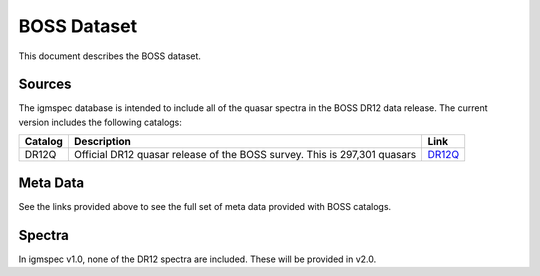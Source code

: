 .. highlight:: rest

************
BOSS Dataset
************

This document describes the BOSS dataset.

Sources
=======

The igmspec database is intended to include all of the
quasar spectra in the BOSS DR12 data release.  The current
version includes the following catalogs:

==========  =============================================== ===========
Catalog     Description                                     Link
==========  =============================================== ===========
DR12Q       Official DR12 quasar release of the             `DR12Q <http://data.sdss3.org/datamodel/files/BOSS_QSO/DR12Q/DR12Q.html>`_
            BOSS survey.  This is 297,301 quasars
==========  =============================================== ===========

Meta Data
=========

See the links provided above to see the full set of meta data
provided with BOSS catalogs.


Spectra
=======

In igmspec v1.0, none of the DR12 spectra are included.  These
will be provided in v2.0.
